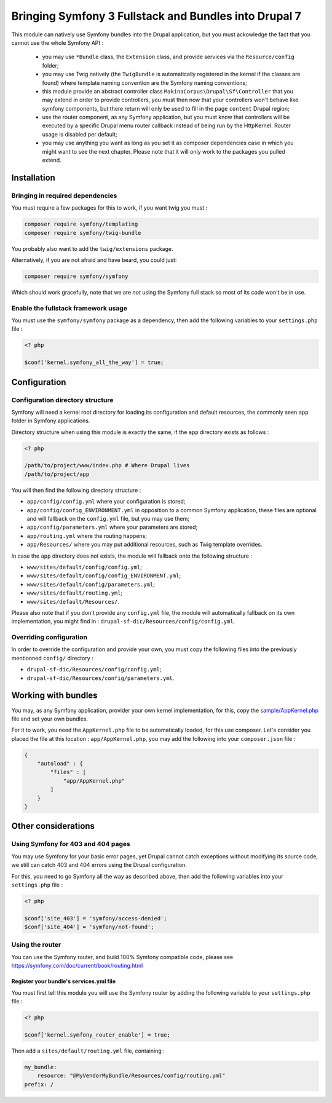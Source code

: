 .. _bundles:

Bringing Symfony 3 Fullstack and Bundles into Drupal 7
======================================================
This module can natively use Symfony bundles into the Drupal application, but
you must ackowledge the fact that you cannot use the whole Symfony API :

 *  you may use ``*Bundle`` class, the ``Extension`` class, and provide
    services via the ``Resource/config`` folder;

 *  you may use Twig natively (the ``TwigBundle`` is automatically registered
    in the kernel if the classes are found) where template naming convention
    are the Symfony naming conventions;

 *  this module provide an abstract controller class
    ``MakinaCorpus\Drupal\Sf\Controller`` that you may extend in order to
    provide controllers, you must then now that your controllers won't behave
    like symfony components, but there return will only be used to fill in the
    page ``content`` Drupal region;

 *  use the router component, as any Symfony application, but you must know that
    controllers will be executed by a specific Drupal menu router callback instead
    of being run by the HttpKernel. Router usage is disabled per default;

 *  you may use anything you want as long as you set it as composer dependencies
    case in which you might want to see the next chapter. Please note that it
    will only work to the packages you pulled extend.

Installation
------------

Bringing in required dependencies
^^^^^^^^^^^^^^^^^^^^^^^^^^^^^^^^^
You must require a few packages for this to work, if you want twig you must :

.. code-block:: sh

   composer require symfony/templating
   composer require symfony/twig-bundle

You probably also want to add the ``twig/extensions`` package.

Alternatively, if you are not afraid and have beard, you could just:

.. code-block:: sh

   composer require symfony/symfony

Which should work gracefully, note that we are *not* using the Symfony full
stack so most of its code won't be in use.


Enable the fullstack framework usage
^^^^^^^^^^^^^^^^^^^^^^^^^^^^^^^^^^^^

You must use the ``symfony/symfony`` package as a dependency, then add
the following variables to your ``settings.php`` file :

.. code-block:: php
   
   <? php
   
   $conf['kernel.symfony_all_the_way'] = true;

Configuration
-------------

Configuration directory structure
^^^^^^^^^^^^^^^^^^^^^^^^^^^^^^^^^
Symfony will need a kernel root directory for loading its configuration and
default resources, the commonly seen ``app`` folder in Symfony applications.

Directory structure when using this module is exactly the same, if the ``app``
directory exists as follows :

.. code-block:: php
   
   <? php
   
   /path/to/project/www/index.php # Where Drupal lives
   /path/to/project/app

You will then find the following directory structure :

*   ``app/config/config.yml`` where your configuration is stored;
*   ``app/config/config_ENVIRONMENT.yml`` in opposition to a common Symfony
    application, these files are optional and will fallback on the ``config.yml``
    file, but you may use them;
*   ``app/config/parameters.yml`` where your parameters are stored;
*   ``app/routing.yml`` where the routing happens;
*   ``app/Resources/`` where you may put additional resources, such as Twig
    template overrides.

In case the ``app`` directory does not exists, the module will fallback onto
the following structure :

*   ``www/sites/default/config/config.yml``;
*   ``www/sites/default/config/config_ENVIRONMENT.yml``;
*   ``www/sites/default/config/parameters.yml``;
*   ``www/sites/default/routing.yml``;
*   ``www/sites/default/Resources/``.

Please also note that if you don't provide any ``config.yml`` file, the module
will automatically fallback on its own implementation, you might find in :
``drupal-sf-dic/Resources/config/config.yml``.


Overriding configuration
^^^^^^^^^^^^^^^^^^^^^^^^
In order to override the configuration and provide your own, you must copy
the following files into the previously mentionned ``config/`` directory :

*   ``drupal-sf-dic/Resources/config/config.yml``;
*   ``drupal-sf-dic/Resources/config/parameters.yml``.


Working with bundles
--------------------
You may, as any Symfony application, provider your own kernel implementation,
for this, copy the `sample/AppKernel.php <https://github.com/makinacorpus/drupal-sf-dic/blob/master/Resources/docs/sample/AppKernel.php>`_ file and set
your own bundles.

For it to work, you need the ``AppKernel.php`` file to be automatically loaded, 
for this use composer. Let's consider you placed the file at this location : 
``app/AppKernel.php``, you may add the following into your ``composer.json`` 
file :

.. code-block:: json

   {
       "autoload" : {
           "files" : [
               "app/AppKernel.php"
           ]
       }
   }

Other considerations
--------------------

Using Symfony for 403 and 404 pages
^^^^^^^^^^^^^^^^^^^^^^^^^^^^^^^^^^^
You may use Symfony for your basic error pages, yet Drupal cannot catch
exceptions without modifying its source code, we still can catch 403 and
404 errors using the Drupal configuration.

For this, you need to go Symfony all the way as described above, then add
the following variables into your ``settings.php`` file :

.. code-block:: php
   
   <? php
   
   $conf['site_403'] = 'symfony/access-denied';
   $conf['site_404'] = 'symfony/not-found';

Using the router
^^^^^^^^^^^^^^^^
You can use the Symfony router, and build 100% Symfony compatible code, please see
https://symfony.com/doc/current/book/routing.html


Register your bundle's services.yml file
````````````````````````````````````````
You must first tell this module you will use the Symfony router by adding the
following variable to your ``settings.php`` file :

.. code-block:: php
   
   <? php
   
   $conf['kernel.symfony_router_enable'] = true;

Then add a ``sites/default/routing.yml`` file, containing :

.. code-block:: yaml

   my_bundle:
       resource: "@MyVendorMyBundle/Resources/config/routing.yml"
   prefix: /
